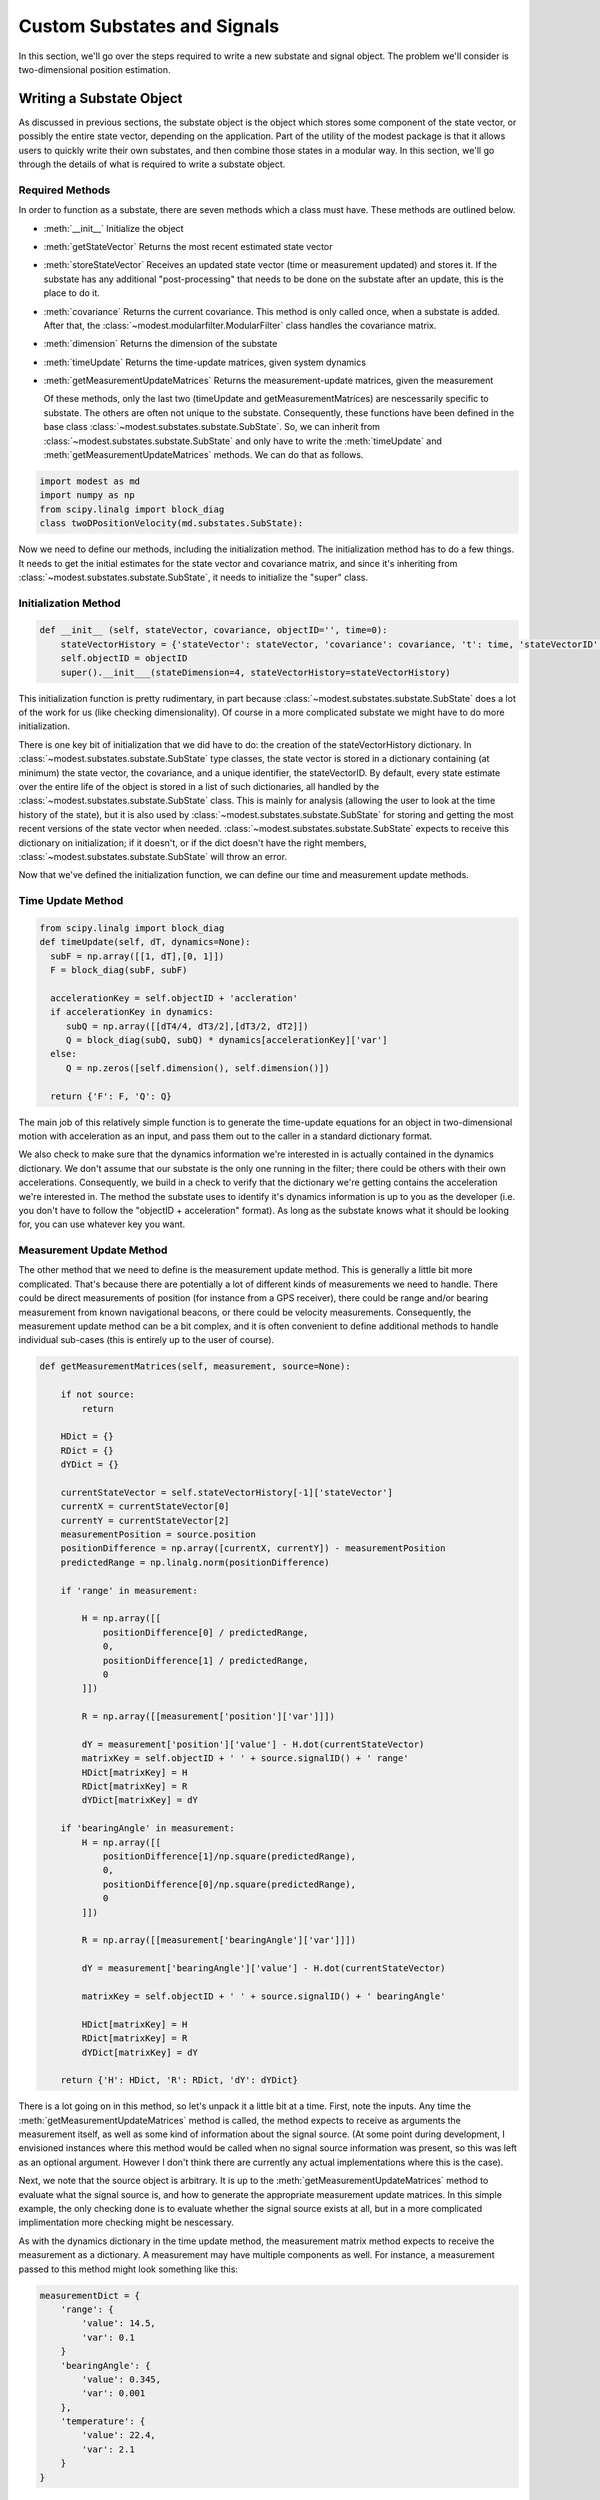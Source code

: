 #######################################
Custom Substates and Signals
#######################################

In this section, we'll go over the steps required to write a new substate and signal object.  The problem we'll consider is two-dimensional position estimation.

***************************************
Writing a Substate Object
***************************************
As discussed in previous sections, the substate object is the object which stores some component of the state vector, or possibly the entire state vector, depending on the application.  Part of the utility of the modest package is that it allows users to quickly write their own substates, and then combine those states in a modular way.  In this section, we'll go through the details of what is required to write a substate object.

Required Methods
=======================================
In order to function as a substate, there are seven methods which a class must have.  These methods are outlined below.  

- :meth:`__init__`
  Initialize the object
- :meth:`getStateVector`
  Returns the most recent estimated state vector
- :meth:`storeStateVector`
  Receives an updated state vector (time or measurement updated) and stores it.  If the substate has any additional "post-processing" that needs to be done on the substate after an update, this is the place to do it.
- :meth:`covariance`
  Returns the current covariance.  This method is only called once, when a substate is added.  After that, the :class:`~modest.modularfilter.ModularFilter` class handles the covariance matrix.
- :meth:`dimension`
  Returns the dimension of the substate  
- :meth:`timeUpdate`
  Returns the time-update matrices, given system dynamics
- :meth:`getMeasurementUpdateMatrices`
  Returns the measurement-update matrices, given the measurement

  Of these methods, only the last two (timeUpdate and getMeasurementMatrices) are nescessarily specific to substate.  The others are often not unique to the substate. Consequently, these functions have been defined in the base class :class:`~modest.substates.substate.SubState`.  So, we can inherit from :class:`~modest.substates.substate.SubState` and only have to write the :meth:`timeUpdate` and :meth:`getMeasurementUpdateMatrices` methods.  We can do that as follows.

.. code-block:: python
		  
   import modest as md
   import numpy as np
   from scipy.linalg import block_diag
   class twoDPositionVelocity(md.substates.SubState):


Now we need to define our methods, including the initialization method.  The initialization method has to do a few things.  It needs to get the initial estimates for the state vector and covariance matrix, and since it's inheriting from :class:`~modest.substates.substate.SubState`, it needs to initialize the "super" class.

Initialization Method
=======================================

.. code-block:: python   

   def __init__ (self, stateVector, covariance, objectID='', time=0):
       stateVectorHistory = {'stateVector': stateVector, 'covariance': covariance, 't': time, 'stateVectorID':0}
       self.objectID = objectID
       super().__init___(stateDimension=4, stateVectorHistory=stateVectorHistory)

This initialization function is pretty rudimentary, in part because :class:`~modest.substates.substate.SubState` does a lot of the work for us (like checking dimensionality).  Of course in a more complicated substate we might have to do more initialization.

There is one key bit of initialization that we did have to do: the creation of the stateVectorHistory dictionary.  In :class:`~modest.substates.substate.SubState` type classes, the state vector is stored in a dictionary containing (at minimum) the state vector, the covariance, and a unique identifier, the stateVectorID.  By default, every state estimate over the entire life of the object is stored in a list of such dictionaries, all handled by the :class:`~modest.substates.substate.SubState` class.  This is mainly for analysis (allowing the user to look at the time history of the state), but it is also used by  :class:`~modest.substates.substate.SubState` for storing and getting the most recent versions of the state vector when needed. :class:`~modest.substates.substate.SubState` expects to receive this dictionary on initialization; if it doesn't, or if the dict doesn't have the right members, :class:`~modest.substates.substate.SubState` will throw an error.  

Now that we've defined the initialization function, we can define our time and measurement update methods.

Time Update Method
=======================================

.. code-block:: python   

    from scipy.linalg import block_diag
    def timeUpdate(self, dT, dynamics=None):
      subF = np.array([[1, dT],[0, 1]])
      F = block_diag(subF, subF)
   
      accelerationKey = self.objectID + 'accleration'
      if accelerationKey in dynamics:
         subQ = np.array([[dT4/4, dT3/2],[dT3/2, dT2]])
         Q = block_diag(subQ, subQ) * dynamics[accelerationKey]['var']
      else:
         Q = np.zeros([self.dimension(), self.dimension()])
   
      return {'F': F, 'Q': Q}

The main job of this relatively simple function is to generate the time-update equations for an object in two-dimensional motion with acceleration as an input, and pass them out to the caller in a standard dictionary format.

We also check to make sure that the dynamics information we're interested in is actually contained in the dynamics dictionary.  We don't assume that our substate is the only one running in the filter; there could be others with their own accelerations.  Consequently, we build in a check to verify that the dictionary we're getting contains the acceleration we're interested in.  The method the substate uses to identify it's dynamics information is up to you as the developer (i.e. you don't have to follow the "objectID + acceleration" format).  As long as the substate knows what it should be looking for, you can use whatever key you want.

Measurement Update Method
=======================================

The other method that we need to define is the measurement update method.  This is generally a little bit more complicated.  That's because there are potentially a lot of different kinds of measurements we need to handle.  There could be direct measurements of position (for instance from a GPS receiver), there could be range and/or bearing measurement from known navigational beacons, or there could be velocity measurements.  Consequently, the measurement update method can be a bit complex, and it is often convenient to define additional methods to handle individual sub-cases (this is entirely up to the user of course).

.. code-block:: python

   def getMeasurementMatrices(self, measurement, source=None):

       if not source:
           return

       HDict = {}
       RDict = {}
       dYDict = {}
        
       currentStateVector = self.stateVectorHistory[-1]['stateVector']
       currentX = currentStateVector[0]
       currentY = currentStateVector[2] 
       measurementPosition = source.position
       positionDifference = np.array([currentX, currentY]) - measurementPosition
       predictedRange = np.linalg.norm(positionDifference)
       
       if 'range' in measurement:

           H = np.array([[
               positionDifference[0] / predictedRange,
               0,
               positionDifference[1] / predictedRange,
               0
           ]])

           R = np.array([[measurement['position']['var']]])

           dY = measurement['position']['value'] - H.dot(currentStateVector)
           matrixKey = self.objectID + ' ' + source.signalID() + ' range'
           HDict[matrixKey] = H
           RDict[matrixKey] = R
           dYDict[matrixKey] = dY

       if 'bearingAngle' in measurement:
           H = np.array([[
               positionDifference[1]/np.square(predictedRange),
               0,
               positionDifference[0]/np.square(predictedRange),
               0
           ]])
            
           R = np.array([[measurement['bearingAngle']['var']]])

           dY = measurement['bearingAngle']['value'] - H.dot(currentStateVector)
       
           matrixKey = self.objectID + ' ' + source.signalID() + ' bearingAngle'
            
           HDict[matrixKey] = H
           RDict[matrixKey] = R
           dYDict[matrixKey] = dY
            
       return {'H': HDict, 'R': RDict, 'dY': dYDict}


There is a lot going on in this method, so let's unpack it a little bit at a time.  First, note the inputs.  Any time the :meth:`getMeasurementUpdateMatrices` method is called, the method expects to receive as arguments the measurement itself, as well as some kind of information about the signal source.  (At some point during development, I envisioned instances where this method would be called when no signal source information was present, so this was left as an optional argument.  However I don't think there are currently any actual implementations where this is the case).

Next, we note that the source object is arbitrary.  It is up to the :meth:`getMeasurementUpdateMatrices` method to evaluate what the signal source is, and how to generate the appropriate measurement update matrices.  In this simple example, the only checking done is to evaluate whether the signal source exists at all, but in a more complicated implimentation more checking might be nescessary.

As with the dynamics dictionary in the time update method, the measurement matrix method expects to receive the measurement as a dictionary.  A measurement may have multiple components as well.  For instance, a measurement passed to this method might look something like this:

.. code-block:: python

   measurementDict = {
       'range': {
           'value': 14.5,
           'var': 0.1
       }
       'bearingAngle': {
           'value': 0.345,
           'var': 0.001
       },
       'temperature': {
           'value': 22.4,
           'var': 2.1
       }
   }

Again, as with the dynamics dictionary, the measurement may contain quantities of interest to the substate along with irrelevant quantities that might be of interest to other, unrelated substates.  It is the job of the :meth:`getMeasurementUpdateMatrices` method to evaluate what quantities are contained in the measurement, and how to build the appropriate measurement matrices.  This is what is happening in the if statements.

As written, the substate only cares about two types of measurements: range and bearing angle.  :meth:`getMeasurementUpdateMatrices` check whether either (or both) of these types of measurements are  contained in the measurement dictionary, and if so, it builds the appropriate measurement update matrices.  The mathematics of the measurement update matrices are not particularly relevant to the mechanics of the modest package, so we won't worry about the derivations here. (Of course, your equations must be correct for the estimator to function properly!)

It is important to note the output of :meth:`getMeasurementUpdateMatrices`.  Specifically, the output should be three dictionaries: one corresponding to the measurement mapping matrix (often denoted as :math:`H`), one corresponding to the measurement noise matrix (often denoted as :math:`R`), and one corresponding to the measurement residual matrix (often detnoted as :math:`\delta y`).  In each of these dictionaries, modest will expect to find key-value pairs, where each key contains a unique label corresponding to the measurement component, and the value corresponds to the sub-component of the measurement matrix that corresponds to that measurement.  For example:

.. code-block:: python

   HDict = {
       'object1 range': rangeHMatrix
       'object1 bearingAngle': bearingAngleHMatrix
   }

   RDict = {
       'object1 range': rangeRMatrix
       'object1 bearingAngle': bearingAngleRMatrix
   }
   
   dYDict = {
       'object1 range': rangedYMatrix
       'object1 bearingAngle': bearingAngledYMatrix
   }
   

Mathematically, these components will be joined together to form the following matrices.



.. math::
   \mathbf{H} = \begin{bmatrix}\textrm{obj. 1 range } H \textrm{ matrix}\\\textrm{obj. 1 bearing } H \textrm{ matrix} \\ \textrm{(other sub }H\textrm{ matrices)}\end{bmatrix}
      
.. math::
   \mathbf{R} = \begin{bmatrix}\textrm{obj. 1 range } R \textrm{ matrix} & 0 & \vdots \\ 0 &\textrm{obj. 1 bearing } R \textrm{ matrix} & \vdots \\ \cdots & \cdots & \textrm{(other sub }R\textrm{ matrices)}\end{bmatrix}

.. math::
   \boldsymbol{\delta} \mathbf{Y} = \begin{bmatrix}\textrm{obj. 1 range } \delta Y \textrm{ matrix} \\ \textrm{obj. 1 bearing } \delta Y \textrm{ matrix} \\ \textrm{(other sub }\delta Y\textrm{ matrices)}\end{bmatrix}

The reason for packaging the measurement update matrices in this way is to allow them to be assembled on the fly by the estimator, and combined as needed with other measurement matrices.  It is important that the key that is associated with each measurement sub-matrix be unique not only to this substate, but across all possible substate/signal combinations.  A combination of the substate name (a unique identifier), the signal ID (also a unique identifier), and the measurement type will ensure this.



***************************************
Writing a Signal Object
***************************************
While substates are the objects which manage subcomponents of the state vector, signal objects are the objects that manage the signal model.  Any type of signal that you want to use as a measurement of a substate should be modeled as a signal object.

Required Methods
=======================================
As with substates, there are a few methods which a signal object *must* have if it is going to function as a signal object.  These methods are outlined below.  

- :meth:`__init__`
  Initialize the object
- :meth:`signalID`
  Returns the signal's ID
- :meth:`computeAssociationProbability`
  Computes a non-normalized probability that a given measurement originated from the signal source

And again, as with substates, there is a base class :class:`~modest.signals.signalsource.SignalSource` which handles some of the boiler-plate code.  We begin our class definition as follows:

.. code-block:: python
		  
   import modest as md
   import numpy as np
   from scipy.linalg import block_diag
   class rangeAndBearing(md.signals.signalsource.SignalSource):


It turns out that both of these methods are defined 
Initialization Method
=======================================

.. code-block:: python   

   def __init__ (self, stateObjectID, position=[0,0]):
       self.position=position
       self.stateObjectID = stateObjectID
       super().__init___()
       return

This initialization method is pretty rudimentary.  Again, this is in part because the base class :class:`~modest.signals.signalsource.SignalSource` does some of the work for us.  There are two extra bits that we had to take care of.

The first bit of house-keeping is the storing of the state object ID.  As currently implemented, each signal source corresponds to a signal associated with a given substate.  So, for instance, if you have two objects tracked by a single radar station, you need two signal sources: one to represent a measurement of the first object and one to represent a measurement of the second object.  If you had two radar stations, you'd need four signal sources, and so on.  Thus, the stateObjectID is the identifier by which the substate associated with this signal source can be located.

.. note::
   This requirement that signal sources be uniquely associated with one state is probably not nescessary. I will look into removing it in a later version.

The second house-keeping item is the storing of the "position" attribute.  For the type of signal we wish to model, the position from which the measurement is an essential bit of information needed to compute the measurement update.  We allow the user to set this position from the beginning.

Of course, any other attributes associated with the signal source could be stored during the initialization function as well.


Association Probability Method
=======================================
The other method which must be defined is the association probability.  It should be noted from the outset that this method is only used in some cases.  If, for instance, you're trying to implement a basic EKF in which you can uniquely associate signals with the correct sources (for instance radar tracking of aircraft with transponders), then you could get away without writing this method.  The association probability method is only required for cases in which the data association is uncertain.  Modest won't complain if you try to add a signal that doesn't have this method; it will complain if you try to do an update that requires this method.

.. code-block:: python

    def computeAssociationProbability(self, measurement, stateDict, validationThreshold=0):
        myMeasMat = stateDict[self.objectID]['stateObject'].getMeasurementMatrices(measurement, source=self)
        dY = None
        R = None
        H = None
        for key in myMeasMat['dY']:
            if H is None:
                H = myMeasMat['H'][key]
                R = myMeasMat['R'][key]
                dY = myMeasMat['dY'][key]
            else:
                H = np.vstack([H, myMeasMat['H'][key]])
                R = block_diag(R, myMeasMat['R'][key])
                dY = np.append(dY, myMeasMat['dY'][key])

        if dY is not None:
            P = stateDict[self.objectID]['stateObject'].covariance()
            Pval = P.convertCovariance('covariance').value
            # if P.form == 'cholesky':
            #     Pval = P.value.dot(P.value.transpose())
            # elif P.form == 'covariance':
            #     Pval = P.value
            # else:
            #     raise ValueError('Unrecougnized covariance specifier %s' %P.form)
            S = H.dot(Pval).dot(H.transpose()) + R

            myProbability = mvn.pdf(dY, cov=S)
        else:
            myProbability = 0
        return myProbability
